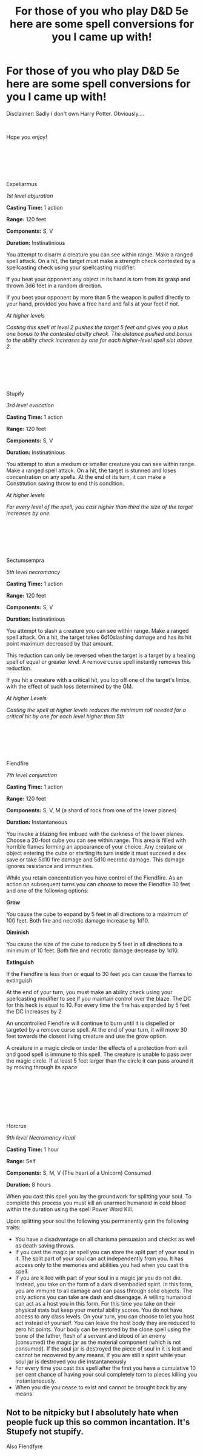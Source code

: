 #+TITLE: For those of you who play D&D 5e here are some spell conversions for you I came up with!

* For those of you who play D&D 5e here are some spell conversions for you I came up with!
:PROPERTIES:
:Author: jmrkiwi
:Score: 5
:DateUnix: 1600242554.0
:DateShort: 2020-Sep-16
:FlairText: Self-Promotion 
:END:
Disclaimer: Sadly I don't own Harry Potter. Obviously....

​

Hope you enjoy!

​

​

​

Expeliarmus

/1st level abjuration/

*Casting Time:* 1 action

*Range:* 120 feet

*Components:* S, V

*Duration:* Instinatinious

You attempt to disarm a creature you can see within range. Make a ranged spell attack. On a hit, the target must make a strength check contested by a spellcasting check using your spellcasting modifier.

If you beat your opponent any object in its hand is torn from its grasp and thrown 3d6 feet in a random direction.

If you beet your opponent by more than 5 the weapon is pulled directly to your hand, provided you have a free hand and falls at your feet if not.

/At higher levels/

/Casting this spell at level 2 pushes the target 5 feet and gives you a plus one bonus to the contested ability check. The distance pushed and bonus to the ability check increases by one for each higher-level spell slot above 2./

​

​

​

Stupify

/3rd level evocation/

*Casting Time:* 1 action

*Range:* 120 feet

*Components:* S, V

*Duration:* Instinatinious

You attempt to stun a medium or smaller creature you can see within range. Make a ranged spell attack. On a hit, the target is stunned and loses concentration on any spells. At the end of its turn, it can make a Constitution saving throw to end this condition.

/At higher levels/

/For every level of the spell, you cast higher than third the size of the target increases by one./

​

​

​

Sectumsempra

/5th level necromancy/

*Casting Time:* 1 action

*Range:* 120 feet

*Components:* S, V

*Duration:* Instinatinious

You attempt to slash a creature you can see within range. Make a ranged spell attack. On a hit, the target takes 6d10slashing damage and has its hit point maximum decreased by that amount.

This reduction can only be reversed when the target is a target by a healing spell of equal or greater level. A remove curse spell instantly removes this reduction.

If you hit a creature with a critical hit, you lop off one of the target's limbs, with the effect of such loss determined by the GM.

/At higher Levels/

/Casting the spell at higher levels reduces the minimum roll needed for a critical hit by one for each level higher than 5th/

​

​

​

Fiendfire

/7th level conjuration/

*Casting Time:* 1 action

*Range:* 120 feet

*Components:* S, V, M (a shard of rock from one of the lower planes)

*Duration:* Instantaneous

You invoke a blazing fire imbued with the darkness of the lower planes. Choose a 20-foot cube you can see within range. This area is filled with horrible flames forming an appearance of your choice. Any creature or object entering the cube or starting its turn inside it must succeed a dex save or take 5d10 fire damage and 5d10 necrotic damage. This damage ignores resistance and immunities.

While you retain concentration you have control of the Fiendfire. As an action on subsequent turns you can choose to move the Fiendfire 30 feet and one of the following options:

*Grow*

You cause the cube to expand by 5 feet in all directions to a maximum of 100 feet. Both fire and necrotic damage increase by 1d10.

*Diminish*

You cause the size of the cube to reduce by 5 feet in all directions to a minimum of 10 feet. Both fire and necrotic damage decrease by 1d10.

*Extinguish*

If the Fiendfire is less than or equal to 30 feet you can cause the flames to extinguish

At the end of your turn, you must make an ability check using your spellcasting modifier to see if you maintain control over the blaze. The DC for this heck is equal to 10. For every time the fire has expanded by 5 feet the DC increases by 2

An uncontrolled Fiendfire will continue to burn until it is dispelled or targeted by a remove curse spell. At the end of your turn, it will move 30 feet towards the closest living creature and use the grow option.

A creature in a magic circle or under the effects of a protection from evil and good spell is immune to this spell. The creature is unable to pass over the magic circle. If at least 5 feet larger than the circle it can pass around it by moving through its space

​

​

​

​

Horcrux

/9th level Necromancy ritual/

*Casting Time:* 1 hour

*Range:* Self

*Components:* S, M, V (The heart of a Unicorn) Consumed

*Duration:* 8 hours

When you cast this spell you lay the groundwork for splitting your soul. To complete this process you must kill an unarmed humanoid in cold blood within the duration using the spell Power Word Kill.

Upon splitting your soul the following you permanently gain the following traits:

- You have a disadvantage on all charisma persuasion and checks as well as death saving throws.
- If you cast the magic jar spell you can store the split part of your soul in it. The split part of your soul can act independently from you. It has access only to the memories and abilities you had when you cast this spell.
- If you are killed with part of your soul in a magic jar you do not die. Instead, you take on the form of a dark disembodied spirit. In this form, you are immune to all damage and can pass through solid objects. The only actions you can take are dash and disengage. A willing humanoid can act as a host you in this form. For this time you take on their physical stats but keep your mental ability scores. You do not have access to any class levels. On your turn, you can choose to let you host act instead of yourself. You can leave the host body they are reduced to zero hit points. Your body can be restored by the clone spell using the bone of the father, flesh of a servant and blood of an enemy (consumed) the magic jar as the material component (which is not consumed). If the soul jar is destroyed the piece of soul in it is lost and cannot be recovered by any means. If you are still a spirit while your soul jar is destroyed you die instantaneously
- For every time you cast this spell after the first you have a cumulative 10 per cent chance of having your soul completely torn to pieces killing you instantaneously.
- When you die you cease to exist and cannot be brought back by any means


** Not to be nitpicky but I absolutely hate when people fuck up this so common incantation. It's Stupefy not stupify.

Also Fiendfyre
:PROPERTIES:
:Author: I_love_DPs
:Score: 3
:DateUnix: 1600259691.0
:DateShort: 2020-Sep-16
:END:
